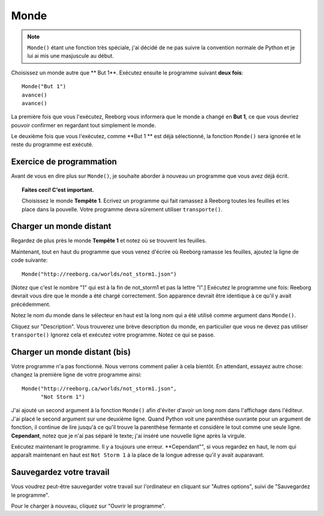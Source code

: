 Monde
=====

.. index:: Monde()

.. note::

    ``Monde()`` étant une fonction très spéciale, j'ai décidé de ne pas 
    suivre la convention normale de Python et je lui ai mis une masjuscule
    au début.


Choisissez un monde autre que ** But 1**. Exécutez ensuite le programme suivant 
**deux fois**::

    Monde("But 1")
    avance()
    avance()

La première fois que vous l'exécutez, Reeborg vous informera que le monde a 
changé en **But 1**, ce que vous devriez pouvoir confirmer en regardant
tout simplement le monde.

Le deuxième fois que vous l'exécutez, comme **But 1  ** est déjà sélectionné, 
la fonction ``Monde()`` sera ignorée et le reste du programme est exécuté.

Exercice de programmation
-------------------------

Avant de vous en dire plus sur ``Monde()``, je souhaite aborder à nouveau un 
programme que vous avez déjà écrit.

.. topic:: Faites ceci!  C'est important.

    Choisissez le monde **Tempête 1**. Ecrivez un programme qui fait
    ramassez à Reeborg toutes les feuilles et les place dans la pouvelle.
    Votre programme devra sûrement utiliser ``transporte()``.

Charger un monde distant
------------------------

Regardez de plus près le monde **Tempête 1** et notez où se trouvent les feuilles.

Maintenant, tout en haut du programme que vous venez d'écrire où Reeborg
ramasse les feuilles, ajoutez la ligne de code suivante::

    Monde("http://reeborg.ca/worlds/not_storm1.json")

[Notez que c'est le nombre "1" qui est à la fin de not_storm1 et pas la lettre "l".]
Exécutez le programme une fois: Reeborg devrait vous dire que le monde a été chargé
correctement. Son apparence devrait être identique à ce qu'il y avait précédemment.

Notez le nom du monde dans le sélecteur en haut est la long nom qui a été utilisé 
comme argument dans ``Monde()``.

Cliquez sur "Description". Vous trouverez une brève description du monde, 
en particulier que vous ne devez pas utiliser ``transporte()`` Ignorez cela
et exécutez votre programme. Notez ce qui se passe.

Charger un monde distant (bis)
-----------------------------

Votre programme n'a pas fonctionné. Nous verrons comment palier à cela
bientôt. En attendant, essayez autre chose: changez la première
ligne de votre programme ainsi::

    Monde("http://reeborg.ca/worlds/not_storm1.json",
          "Not Storm 1")

J'ai ajouté un second argument à la fonction ``Monde()`` afin d'éviter d'avoir
un long nom dans l'affichage dans l'éditeur.
J'ai placé le second argument sur une deuxième ligne.
Quand Python voit une parenthèse ouvrante pour un argument de fonction, il
continue de lire jusqu'à ce qu'il trouve la parenthèse fermante et 
considère le tout comme une seule ligne.
**Cependant**, notez que je n'ai pas séparé le texte; j'ai inséré une
nouvelle ligne après la virgule.

Exécutez maintenant le programme. Il y a toujours une erreur.
**Cependant"", si vous regardez en haut, le nom qui apparaît maintenant
en haut est ``Not Storm 1`` à la place de la longue adresse qu'il y
avait auparavant.

Sauvegardez votre travail
-------------------------

Vous voudrez peut-être sauvegarder votre travail sur l'ordinateur en
cliquant sur "Autres options", suivi de "Sauvegardez le programme".


Pour le charger à nouveau, cliquez sur "Ouvrir le programme".
